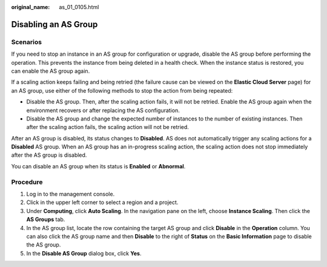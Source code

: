 :original_name: as_01_0105.html

.. _as_01_0105:

Disabling an AS Group
=====================

Scenarios
---------

If you need to stop an instance in an AS group for configuration or upgrade, disable the AS group before performing the operation. This prevents the instance from being deleted in a health check. When the instance status is restored, you can enable the AS group again.

If a scaling action keeps failing and being retried (the failure cause can be viewed on the **Elastic Cloud Server** page) for an AS group, use either of the following methods to stop the action from being repeated:

-  Disable the AS group. Then, after the scaling action fails, it will not be retried. Enable the AS group again when the environment recovers or after replacing the AS configuration.
-  Disable the AS group and change the expected number of instances to the number of existing instances. Then after the scaling action fails, the scaling action will not be retried.

After an AS group is disabled, its status changes to **Disabled**. AS does not automatically trigger any scaling actions for a **Disabled** AS group. When an AS group has an in-progress scaling action, the scaling action does not stop immediately after the AS group is disabled.

You can disable an AS group when its status is **Enabled** or **Abnormal**.

Procedure
---------

#. Log in to the management console.
#. Click |image1| in the upper left corner to select a region and a project.
#. Under **Computing**, click **Auto Scaling**. In the navigation pane on the left, choose **Instance Scaling**. Then click the **AS Groups** tab.
#. In the AS group list, locate the row containing the target AS group and click **Disable** in the **Operation** column. You can also click the AS group name and then **Disable** to the right of **Status** on the **Basic Information** page to disable the AS group.
#. In the **Disable AS Group** dialog box, click **Yes**.

.. |image1| image:: /_static/images/en-us_image_0210485079.png
